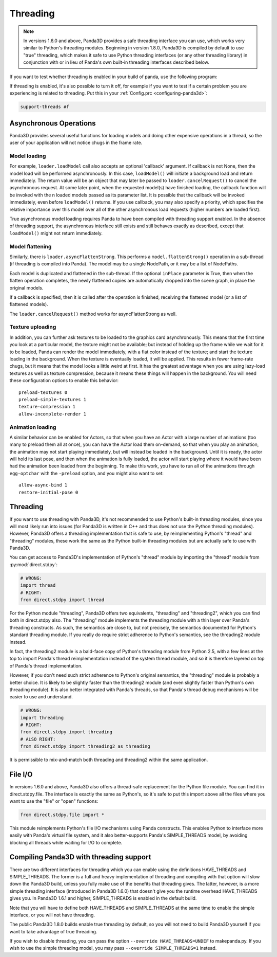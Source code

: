 .. _threading:

Threading
=========

.. note::
   In versions 1.6.0 and above, Panda3D provides a safe threading interface you
   can use, which works very similar to Python's threading modules. Beginning in
   version 1.8.0, Panda3D is compiled by default to use "true" threading, which
   makes it safe to use Python threading interfaces (or any other threading
   library) in conjunction with or in lieu of Panda's own built-in threading
   interfaces described below.

If you want to test whether threading is enabled in your build of panda, use the
following program:

.. only:: python

   .. code-block:: python

      from panda3d.core import Thread
      print(Thread.isThreadingSupported())

.. only:: cpp

   .. code-block:: cpp

      #include "thread.h"

      int main() {
        std::cerr << Thread::is_threading_supported() << std::endl;
        return 0;
      }

If threading is enabled, it's also possible to turn it off, for example if you
want to test if a certain problem you are experiencing is related to threading.
Put this in your :ref:`Config.prc <configuring-panda3d>`:

.. code-block:: text

   support-threads #f

Asynchronous Operations
-----------------------

Panda3D provides several useful functions for loading models and doing other
expensive operations in a thread, so the user of your application will not
notice chugs in the frame rate.

Model loading
~~~~~~~~~~~~~

For example, ``loader.loadModel`` call also accepts an optional 'callback'
argument. If callback is not None, then the model load will be performed
asynchronously. In this case, ``loadModel()`` will initiate a background load
and return immediately. The return value will be an object that may later be
passed to ``loader.cancelRequest()`` to cancel the asynchronous request. At some
later point, when the requested model(s) have finished loading, the callback
function will be invoked with the n loaded models passed as its parameter list.
It is possible that the callback will be invoked immediately, even before
``loadModel()`` returns. If you use callback, you may also specify a priority,
which specifies the relative importance over this model over all of the other
asynchronous load requests (higher numbers are loaded first).

True asynchronous model loading requires Panda to have been compiled with
threading support enabled. In the absence of threading support, the asynchronous
interface still exists and still behaves exactly as described, except that
``loadModel()`` might not return immediately.

Model flattening
~~~~~~~~~~~~~~~~

Similarly, there is ``loader.asyncFlattenStrong``. This performs a
``model.flattenStrong()`` operation in a sub-thread (if threading is compiled
into Panda). The model may be a single NodePath, or it may be a list of
NodePaths.

Each model is duplicated and flattened in the sub-thread. If the optional
``inPlace`` parameter is True, then when the flatten operation completes, the
newly flattened copies are automatically dropped into the scene graph, in place
the original models.

If a callback is specified, then it is called after the operation is finished,
receiving the flattened model (or a list of flattened models).

The ``loader.cancelRequest()`` method works for asyncFlattenStrong as well.

Texture uploading
~~~~~~~~~~~~~~~~~

In addition, you can further ask textures to be loaded to the graphics card
asynchronously. This means that the first time you look at a particular model,
the texture might not be available; but instead of holding up the frame while we
wait for it to be loaded, Panda can render the model immediately, with a flat
color instead of the texture; and start the texture loading in the background.
When the texture is eventually loaded, it will be applied. This results in fewer
frame-rate chugs, but it means that the model looks a little weird at first. It
has the greatest advantage when you are using lazy-load textures as well as
texture compression, because it means these things will happen in the
background. You will need these configuration options to enable this behavior::

   preload-textures 0
   preload-simple-textures 1
   texture-compression 1
   allow-incomplete-render 1

Animation loading
~~~~~~~~~~~~~~~~~

A similar behavior can be enabled for Actors, so that when you have an Actor
with a large number of animations (too many to preload them all at once), you
can have the Actor load them on-demand, so that when you play an animation, the
animation may not start playing immediately, but will instead be loaded in the
background. Until it is ready, the actor will hold its last pose, and then when
the animation is fully loaded, the actor will start playing where it would have
been had the animation been loaded from the beginning. To make this work, you
have to run all of the animations through ``egg-optchar`` with the ``-preload``
option, and you might also want to set::

   allow-async-bind 1
   restore-initial-pose 0

Threading
---------

If you want to use threading with Panda3D, it's not recommended to use Python's
built-in threading modules, since you will most likely run into issues (for
Panda3D is written in C++ and thus does not use the Python threading modules).
However, Panda3D offers a threading implementation that is safe to use, by
reimplementing Python's "thread" and "threading" modules, these work the same as
the Python built-in threading modules but are actually safe to use with Panda3D.

You can get access to Panda3D's implementation of Python's "thread" module by
importing the "thread" module from :py:mod:`direct.stdpy`:

.. code-block:: python

   # WRONG:
   import thread
   # RIGHT:
   from direct.stdpy import thread

For the Python module "threading", Panda3D offers two equivalents, "threading"
and "threading2", which you can find both in direct.stdpy also. The "threading"
module implements the threading module with a thin layer over Panda's threading
constructs. As such, the semantics are close to, but not precisely, the
semantics documented for Python's standard threading module. If you really do
require strict adherence to Python's semantics, see the threading2 module
instead.

In fact, the threading2 module is a bald-face copy of Python's threading module
from Python 2.5, with a few lines at the top to import Panda's thread
reimplementation instead of the system thread module, and so it is therefore
layered on top of Panda's thread implementation.

However, if you don't need such strict adherence to Python's original semantics,
the "threading" module is probably a better choice. It is likely to be slightly
faster than the threading2 module (and even slightly faster than Python's own
threading module). It is also better integrated with Panda's threads, so that
Panda's thread debug mechanisms will be easier to use and understand.

.. code-block:: python

   # WRONG:
   import threading
   # RIGHT:
   from direct.stdpy import threading
   # ALSO RIGHT:
   from direct.stdpy import threading2 as threading

It is permissible to mix-and-match both threading and threading2 within the same
application.

File I/O
--------

In versions 1.6.0 and above, Panda3D also offers a thread-safe replacement for
the Python file module. You can find it in direct.stdpy.file. The interface is
exactly the same as Python's, so it's safe to put this import above all the
files where you want to use the "file" or "open" functions:

.. code-block:: python

   from direct.stdpy.file import *

This module reimplements Python's file I/O mechanisms using Panda constructs.
This enables Python to interface more easily with Panda's virtual file system,
and it also better-supports Panda's SIMPLE_THREADS model, by avoiding blocking
all threads while waiting for I/O to complete.

Compiling Panda3D with threading support
----------------------------------------

There are two different interfaces for threading which you can enable using the
definitions HAVE_THREADS and SIMPLE_THREADS. The former is a full and heavy
implementation of threading and compiling with that option will slow down the
Panda3D build, unless you fully make use of the benefits that threading gives.
The latter, however, is a more simple threading interface (introduced in Panda3D
1.6.0) that doesn't give you the runtime overhead HAVE_THREADS gives you. In
Panda3D 1.6.1 and higher, SIMPLE_THREADS is enabled in the default build.

Note that you will have to define both HAVE_THREADS and SIMPLE_THREADS at the
same time to enable the simple interface, or you will not have threading.

The public Panda3D 1.8.0 builds enable true threading by default, so you will
not need to build Panda3D yourself if you want to take advantage of true
threading.

If you wish to disable threading, you can pass the option
``--override HAVE_THREADS=UNDEF`` to makepanda.py. If you wish to use the simple
threading model, you may pass ``--override SIMPLE_THREADS=1`` instead.
